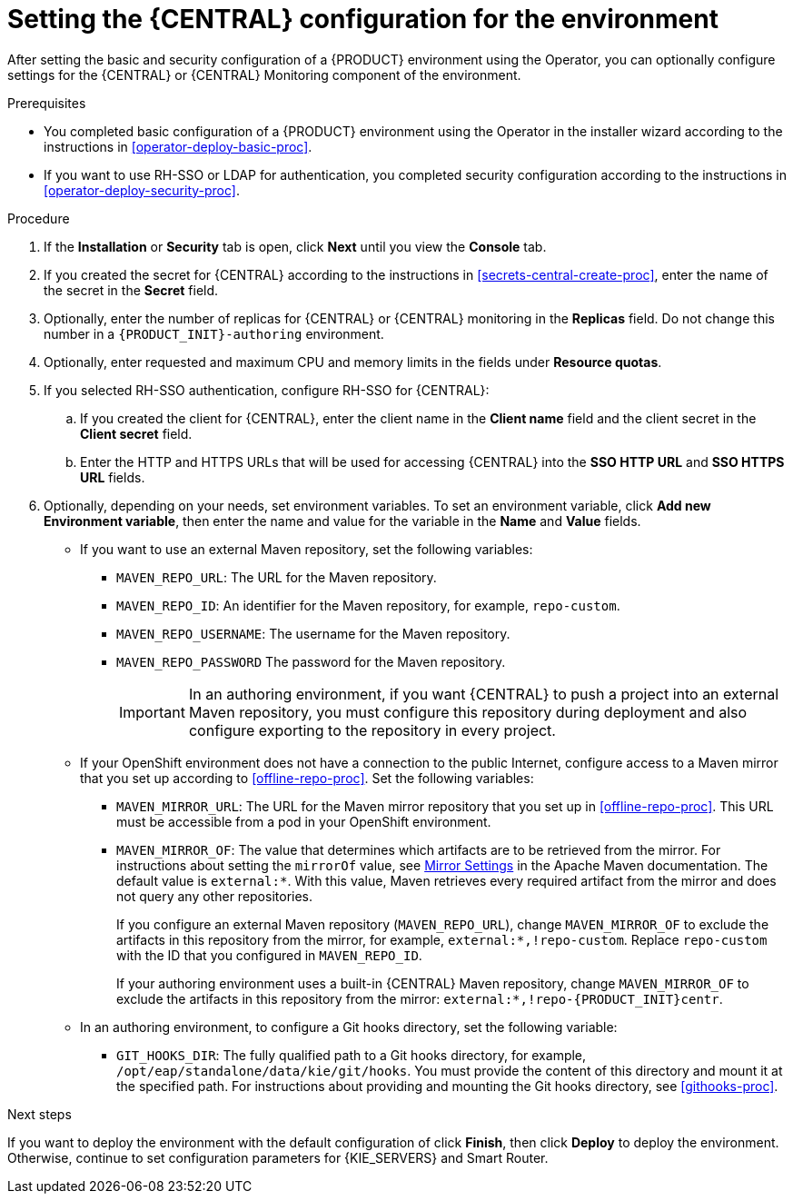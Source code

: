 [id='operator-deploy-central-proc']
= Setting the {CENTRAL} configuration for the environment

After setting the basic and security configuration of a {PRODUCT} environment using the Operator, you can optionally configure settings for the {CENTRAL} or {CENTRAL} Monitoring component of the environment.

ifdef::DM[]
Do not change these settings for an immutable server environment, as this environment does not include {CENTRAL} or {CENTRAL} Monitoring.
endif::DM[]

.Prerequisites

* You completed basic configuration of a {PRODUCT} environment using the Operator in the installer wizard according to the instructions in <<operator-deploy-basic-proc>>.
* If you want to use RH-SSO or LDAP for authentication, you completed security configuration according to the instructions in <<operator-deploy-security-proc>>.

.Procedure
. If the *Installation* or *Security* tab is open, click *Next* until you view the *Console* tab.
. If you created the secret for {CENTRAL} according to the instructions in <<secrets-central-create-proc>>, enter the name of the secret in the *Secret* field.
. Optionally, enter the number of replicas for {CENTRAL} or {CENTRAL} monitoring in the *Replicas* field. Do not change this number in a `{PRODUCT_INIT}-authoring` environment.
. Optionally, enter requested and maximum CPU and memory limits in the fields under *Resource quotas*.
. If you selected RH-SSO authentication, configure RH-SSO for {CENTRAL}:
.. If you created the client for {CENTRAL}, enter the client name in the *Client name* field and the client secret in the *Client secret* field.
.. Enter the HTTP and HTTPS URLs that will be used for accessing {CENTRAL} into the *SSO HTTP URL* and *SSO HTTPS URL* fields.
. Optionally, depending on your needs, set environment variables. To set an environment variable, click *Add new Environment variable*, then enter the name and value for the variable in the *Name* and *Value* fields.
** If you want to use an external Maven repository, set the following variables:
*** `MAVEN_REPO_URL`: The URL for the Maven repository.
*** `MAVEN_REPO_ID`: An identifier for the Maven repository, for example, `repo-custom`.
*** `MAVEN_REPO_USERNAME`: The username for the Maven repository.
*** `MAVEN_REPO_PASSWORD` The password for the Maven repository.
+
[IMPORTANT]
====
In an authoring environment, if you want {CENTRAL} to push a project into an external Maven repository, you must configure this repository during deployment and also configure exporting to the repository in every project.
====
+
** If your OpenShift environment does not have a connection to the public Internet, configure access to a Maven mirror that you set up according to <<offline-repo-proc>>. Set the following variables:
*** `MAVEN_MIRROR_URL`: The URL for the Maven mirror repository that you set up in <<offline-repo-proc>>. This URL must be accessible from a pod in your OpenShift environment.
*** `MAVEN_MIRROR_OF`: The value that determines which artifacts are to be retrieved from the mirror. For instructions about setting the `mirrorOf` value, see https://maven.apache.org/guides/mini/guide-mirror-settings.html[Mirror Settings] in the Apache Maven documentation. The default value is `external:*`. With this value, Maven retrieves every required artifact from the mirror and does not query any other repositories.
+
If you configure an external Maven repository (`MAVEN_REPO_URL`), change `MAVEN_MIRROR_OF` to exclude the artifacts in this repository from the mirror, for example, `external:*,!repo-custom`. Replace `repo-custom` with the ID that you configured in `MAVEN_REPO_ID`.
+
If your authoring environment uses a built-in {CENTRAL} Maven repository, change `MAVEN_MIRROR_OF` to exclude the artifacts in this repository from the mirror: `external:*,!repo-{PRODUCT_INIT}centr`.
+
** In an authoring environment, to configure a Git hooks directory, set the following variable:
*** `GIT_HOOKS_DIR`: The fully qualified path to a Git hooks directory, for example, `/opt/eap/standalone/data/kie/git/hooks`. You must provide the content of this directory and mount it at the specified path. For instructions about providing and mounting the Git hooks directory, see <<githooks-proc>>.

.Next steps

If you want to deploy the environment with the default configuration of
ifdef::PAM[]
{KIE_SERVERS} and Smart Router,
endif::PAM[]
ifdef::DM[]
{KIE_SERVERS} and Smart Router,
endif::DM[]
click *Finish*, then click *Deploy* to deploy the environment. Otherwise, continue to set configuration parameters for {KIE_SERVERS} and Smart Router.
